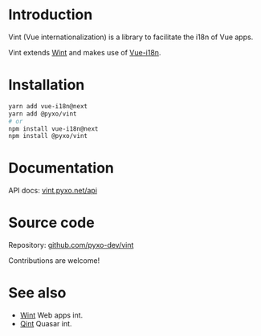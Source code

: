 * Introduction
Vint (Vue internationalization) is a library to facilitate the i18n of Vue apps.

Vint extends [[https://github.com/pyxo-dev/wint][Wint]] and makes use of [[https://github.com/intlify/vue-i18n-next][Vue-i18n]].

* Installation
#+begin_src sh
yarn add vue-i18n@next
yarn add @pyxo/vint
# or
npm install vue-i18n@next
npm install @pyxo/vint
#+end_src

* Documentation
API docs: [[https://vint.pyxo.net/api][vint.pyxo.net/api]]

* Source code
Repository: [[https://github.com/pyxo-dev/vint][github.com/pyxo-dev/vint]]

Contributions are welcome!

* See also
- [[https://github.com/pyxo-dev/wint][Wint]] Web apps int.
- [[https://github.com/pyxo-dev/qint][Qint]] Quasar int.
